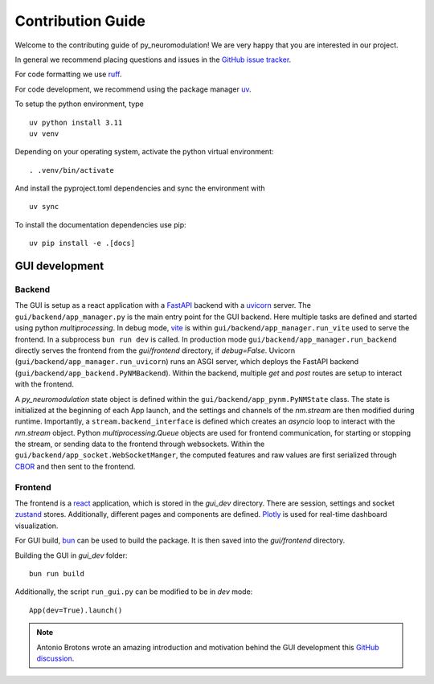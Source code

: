 Contribution Guide
==================

Welcome to the contributing guide of py_neuromodulation! We are very happy that you are interested in our project.

In general we recommend placing questions and issues in the `GitHub issue tracker <https://github.com/neuromodulation/py_neuromodulation/issues>`_.

For code formatting we use `ruff <https://docs.astral.sh/ruff/formatter/>`_.

For code development, we recommend using the package manager `uv <https://docs.astral.sh/uv/getting-started/installation/>`_.

To setup the python environment, type

::

    uv python install 3.11
    uv venv


Depending on your operating system, activate the python virtual environment: 

::

    . .venv/bin/activate

And install the pyproject.toml dependencies and sync the environment with

::

    uv sync

To install the documentation dependencies use pip:

::

    uv pip install -e .[docs]


GUI development
---------------

Backend
~~~~~~~


The GUI is setup as a react application with a `FastAPI <https://fastapi.tiangolo.com/>`_ backend with a `uvicorn <https://www.uvicorn.org/>`_ server.
The ``gui/backend/app_manager.py`` is the main entry point for the GUI backend. Here multiple tasks are defined and started using python `multiprocessing`.
In debug mode, `vite <https://vite.dev/>`_ is within ``gui/backend/app_manager.run_vite`` used to serve the frontend. In a subprocess ``bun run dev`` is called.
In production mode ``gui/backend/app_manager.run_backend`` directly serves the frontend from the `gui/frontend` directory, if `debug=False`.
Uvicorn (``gui/backend/app_manager.run_uvicorn``) runs an ASGI server, which deploys the FastAPI backend (``gui/backend/app_backend.PyNMBackend``).
Within the backend, multiple `get` and `post` routes are setup to interact with the frontend.

.. raw:: html

   <br>

A *py_neuromodulation* state object is defined within the ``gui/backend/app_pynm.PyNMState`` class.
The state is initialized at the beginning of each App launch, and the settings and channels of the `nm.stream` are then modified during runtime.
Importantly, a ``stream.backend_interface`` is defined which creates an `asyncio` loop to interact with the `nm.stream` object.
Python `multiprocessing.Queue` objects are used for frontend communication, for starting or stopping the stream, or sending data to the frontend through websockets.
Within the ``gui/backend/app_socket.WebSocketManger``, the computed features and raw values are first serialized through `CBOR <https://cbor2.readthedocs.io/en/latest/usage.html>`_ and then sent to the frontend.

Frontend
~~~~~~~~

The frontend is a `react <https://react.dev/>`_ application, which is stored in the `gui_dev` directory.
There are session, settings and socket `zustand <https://zustand-demo.pmnd.rs/>`_ stores. 
Additionally, different pages and components are defined. `Plotly <https://plotly.com/javascript/>`_ is used for real-time dashboard visualization.

For GUI build, `bun <https://bun.sh/package-manager>`_ can be used to build the package. It is then saved into the `gui/frontend` directory.

Building the GUI in *gui_dev* folder:

::

    bun run build

Additionally, the script ``run_gui.py`` can be modified to be in `dev` mode:

::

    App(dev=True).launch()


.. note:: 
    Antonio Brotons wrote an amazing introduction and motivation behind the GUI development this `GitHub discussion <https://github.com/neuromodulation/py_neuromodulation/issues/351#issuecomment-2199932210>`_.